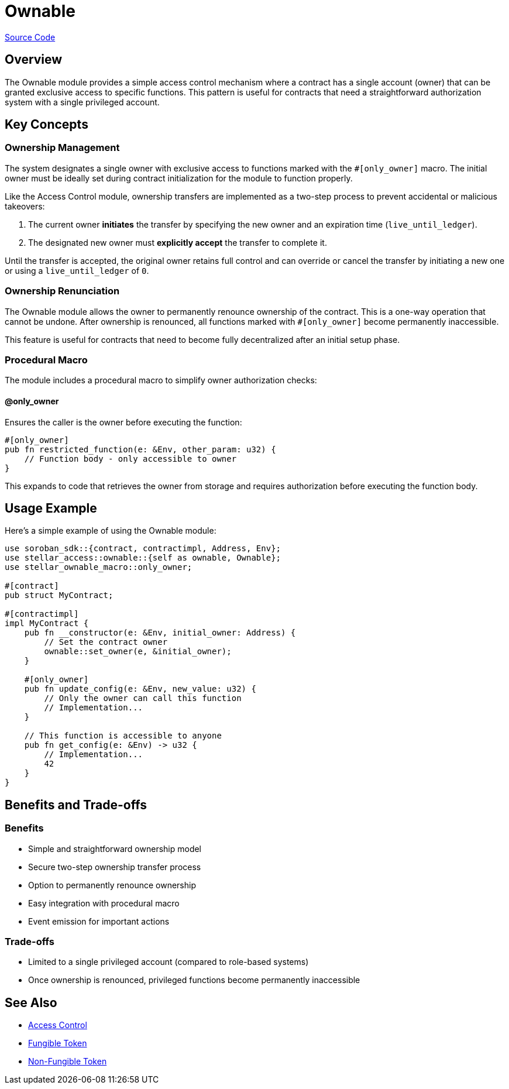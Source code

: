 :source-highlighter: highlight.js
:highlightjs-languages: rust
:github-icon: pass:[<svg class="icon"><use href="#github-icon"/></svg>]
= Ownable

https://github.com/OpenZeppelin/stellar-contracts/tree/main/packages/access/ownable[Source Code]

== Overview

The Ownable module provides a simple access control mechanism where a contract has a single account (owner) that can be granted exclusive access to specific functions. This pattern is useful for contracts that need a straightforward authorization system with a single privileged account.

== Key Concepts

=== Ownership Management

The system designates a single owner with exclusive access to functions marked with the `#[only_owner]` macro. The initial owner must be ideally set during contract initialization for the module to function properly.

Like the Access Control module, ownership transfers are implemented as a two-step process to prevent accidental or malicious takeovers:

1. The current owner *initiates* the transfer by specifying the new owner and an expiration time (`live_until_ledger`).
2. The designated new owner must *explicitly accept* the transfer to complete it.

Until the transfer is accepted, the original owner retains full control and can override or cancel the transfer by initiating a new one or using a `live_until_ledger` of `0`.

=== Ownership Renunciation

The Ownable module allows the owner to permanently renounce ownership of the contract. This is a one-way operation that cannot be undone. After ownership is renounced, all functions marked with `#[only_owner]` become permanently inaccessible.

This feature is useful for contracts that need to become fully decentralized after an initial setup phase.

=== Procedural Macro

The module includes a procedural macro to simplify owner authorization checks:

==== @only_owner

Ensures the caller is the owner before executing the function:

[source,rust]
----
#[only_owner]
pub fn restricted_function(e: &Env, other_param: u32) {
    // Function body - only accessible to owner
}
----

This expands to code that retrieves the owner from storage and requires authorization before executing the function body.

== Usage Example

Here's a simple example of using the Ownable module:

[source,rust]
----
use soroban_sdk::{contract, contractimpl, Address, Env};
use stellar_access::ownable::{self as ownable, Ownable};
use stellar_ownable_macro::only_owner;

#[contract]
pub struct MyContract;

#[contractimpl]
impl MyContract {
    pub fn __constructor(e: &Env, initial_owner: Address) {
        // Set the contract owner
        ownable::set_owner(e, &initial_owner);
    }

    #[only_owner]
    pub fn update_config(e: &Env, new_value: u32) {
        // Only the owner can call this function
        // Implementation...
    }

    // This function is accessible to anyone
    pub fn get_config(e: &Env) -> u32 {
        // Implementation...
        42
    }
}
----

== Benefits and Trade-offs

=== Benefits

* Simple and straightforward ownership model
* Secure two-step ownership transfer process
* Option to permanently renounce ownership
* Easy integration with procedural macro
* Event emission for important actions

=== Trade-offs

* Limited to a single privileged account (compared to role-based systems)
* Once ownership is renounced, privileged functions become permanently inaccessible

== See Also

* xref:utils/access/access-control.adoc[Access Control]
* xref:tokens/fungible/fungible.adoc[Fungible Token]
* xref:tokens/non-fungible/non-fungible.adoc[Non-Fungible Token]

